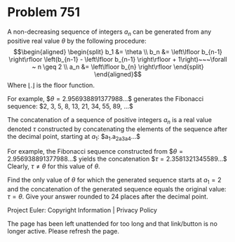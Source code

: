 *   Problem 751

   A non-decreasing sequence of integers $a_n$ can be generated from any
   positive real value $\theta$ by the following procedure: \begin{align}
   \begin{split} b_1 &= \theta \\ b_n &= \left\lfloor b_{n-1} \right\rfloor
   \left(b_{n-1} - \left\lfloor b_{n-1} \right\rfloor + 1\right)~~~\forall ~
   n \geq 2 \\ a_n &= \left\lfloor b_{n} \right\rfloor \end{split}
   \end{align} Where $\left\lfloor . \right\rfloor$ is the floor function.

   For example, $\theta=2.956938891377988...$ generates the Fibonacci
   sequence: $2, 3, 5, 8, 13, 21, 34, 55, 89, ...$

   The concatenation of a sequence of positive integers $a_n$ is a real value
   denoted $\tau$ constructed by concatenating the elements of the sequence
   after the decimal point, starting at $a_1$: $a_1.a_2a_3a_4...$

   For example, the Fibonacci sequence constructed from
   $\theta=2.956938891377988...$ yields the concatenation
   $\tau=2.3581321345589...$ Clearly, $\tau \neq \theta$ for this value of
   $\theta$.

   Find the only value of $\theta$ for which the generated sequence starts at
   $a_1=2$ and the concatenation of the generated sequence equals the
   original value: $\tau = \theta$. Give your answer rounded to 24 places
   after the decimal point.

   Project Euler: Copyright Information | Privacy Policy

   The page has been left unattended for too long and that link/button is no
   longer active. Please refresh the page.
